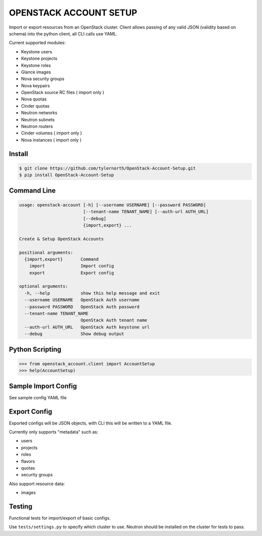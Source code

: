 #######################
OPENSTACK ACCOUNT SETUP
#######################
Import or export resources from an OpenStack cluster. Client allows passing
of any valid JSON (validity based on schema) into the python client, all CLI
calls use YAML.

Current supported modules:

- Keystone users
- Keystone projects
- Keystone roles
- Glance images
- Nova security groups
- Nova keypairs
- OpenStack source RC files ( import only )
- Nova quotas
- Cinder quotas
- Neutron networks
- Neutron subnets
- Neutron routers
- Cinder volumes ( import only )
- Nova instances ( import only )

=======
Install
=======
.. code::

    $ git clone https://github.com/tylernorth/OpenStack-Account-Setup.git
    $ pip install OpenStack-Account-Setup

============
Command Line
============
.. code::

    usage: openstack-account [-h] [--username USERNAME] [--password PASSWORD]
                             [--tenant-name TENANT_NAME] [--auth-url AUTH_URL]
                             [--debug]
                             {import,export} ...

    Create & Setup OpenStack Accounts

    positional arguments:
      {import,export}       Command
        import              Import config
        export              Export config

    optional arguments:
      -h, --help            show this help message and exit
      --username USERNAME   OpenStack Auth username
      --password PASSWORD   OpenStack Auth password
      --tenant-name TENANT_NAME
                            OpenStack Auth tenant name
      --auth-url AUTH_URL   OpenStack Auth keystone url
      --debug               Show debug output

================
Python Scripting
================
.. code::

    >>> from openstack_account.client import AccountSetup
    >>> help(AccountSetup)

====================
Sample Import Config
====================
See sample config YAML file

=============
Export Config
=============
Exported configs will be JSON objects, with CLI this will be written to a
YAML file.

Currently only supports "metadata" such as:

- users
- projects
- roles
- flavors
- quotas
- security groups

Also support resource data:

- images

=======
Testing
=======
Functional tests for import/export of basic configs.

Use ``tests/settings.py`` to specify which cluster to use. Neutron should
be installed on the cluster for tests to pass.
